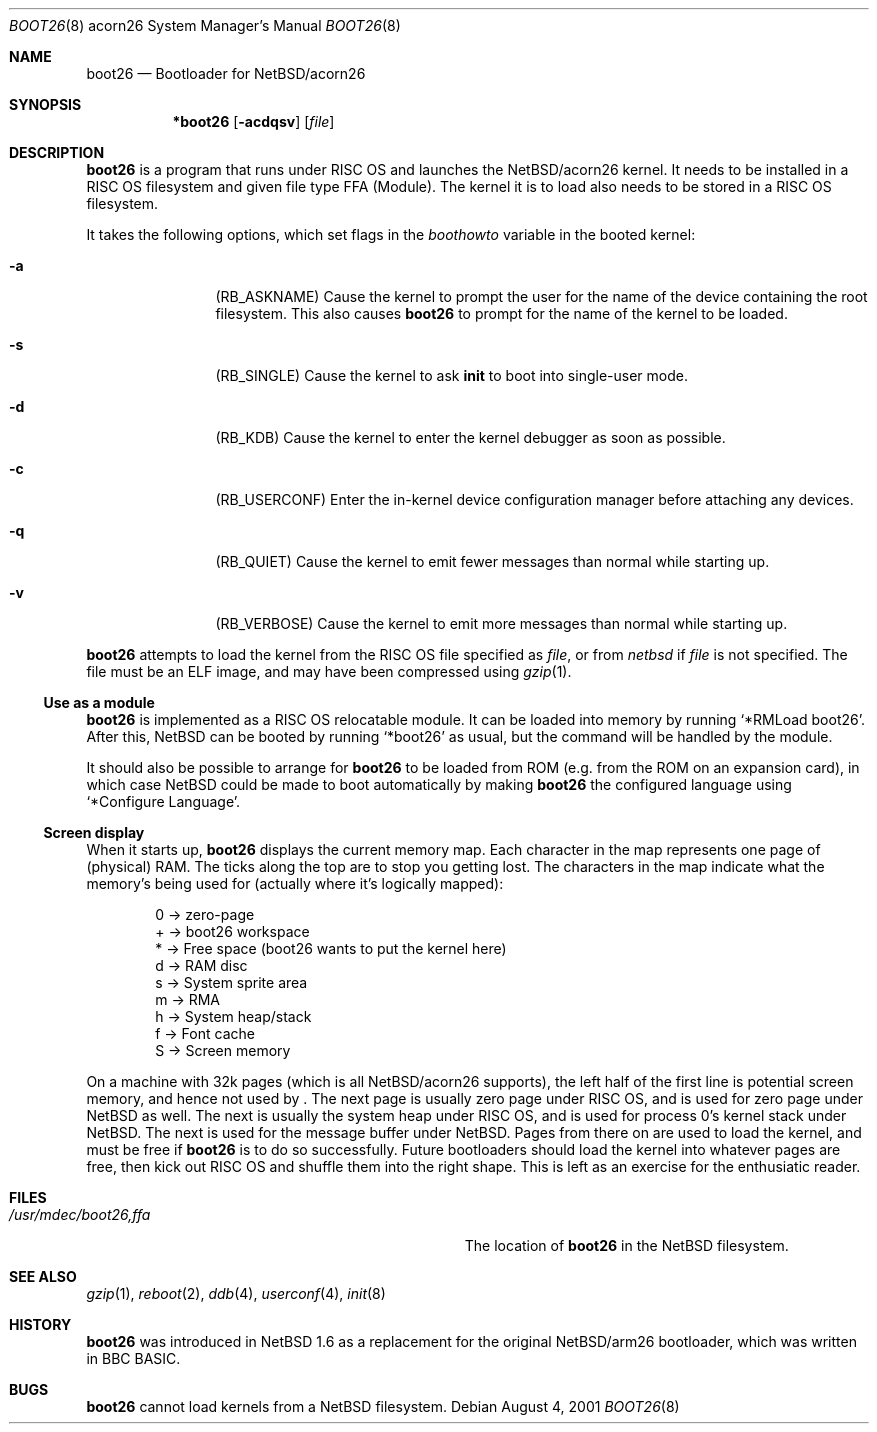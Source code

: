 .\" $NetBSD: boot26.8,v 1.1 2002/03/24 22:30:07 bjh21 Exp $
.\"
.\" Copyright (c) 2000, 2001 Ben Harris
.\" All rights reserved.
.\"
.\" Redistribution and use in source and binary forms, with or without
.\" modification, are permitted provided that the following conditions
.\" are met:
.\" 1. Redistributions of source code must retain the above copyright
.\"    notice, this list of conditions and the following disclaimer.
.\" 2. Redistributions in binary form must reproduce the above copyright
.\"    notice, this list of conditions and the following disclaimer in the
.\"    documentation and/or other materials provided with the distribution.
.\" 3. The name of the author may not be used to endorse or promote products
.\"    derived from this software without specific prior written permission.
.\"
.\" THIS SOFTWARE IS PROVIDED BY THE AUTHOR ``AS IS'' AND ANY EXPRESS OR
.\" IMPLIED WARRANTIES, INCLUDING, BUT NOT LIMITED TO, THE IMPLIED WARRANTIES
.\" OF MERCHANTABILITY AND FITNESS FOR A PARTICULAR PURPOSE ARE DISCLAIMED.
.\" IN NO EVENT SHALL THE AUTHOR BE LIABLE FOR ANY DIRECT, INDIRECT,
.\" INCIDENTAL, SPECIAL, EXEMPLARY, OR CONSEQUENTIAL DAMAGES (INCLUDING, BUT
.\" NOT LIMITED TO, PROCUREMENT OF SUBSTITUTE GOODS OR SERVICES; LOSS OF USE,
.\" DATA, OR PROFITS; OR BUSINESS INTERRUPTION) HOWEVER CAUSED AND ON ANY
.\" THEORY OF LIABILITY, WHETHER IN CONTRACT, STRICT LIABILITY, OR TORT
.\" (INCLUDING NEGLIGENCE OR OTHERWISE) ARISING IN ANY WAY OUT OF THE USE OF
.\" THIS SOFTWARE, EVEN IF ADVISED OF THE POSSIBILITY OF SUCH DAMAGE.
.\"
.Dd August 4, 2001
.Dt BOOT26 8 acorn26
.Os
.Sh NAME
.Nm boot26
.Nd Bootloader for
.Nx Ns /acorn26
.Sh SYNOPSIS
.Nm *boot26
.Op Fl acdqsv
.Op Ar file
.Sh DESCRIPTION
.Nm
is a program that runs under
.Tn RISC OS
and launches the
.Nx Ns /acorn26
kernel.  It needs to be installed in a RISC OS
filesystem and given file type FFA (Module).  The kernel it is to load
also needs to be stored in a
.Tn RISC OS
filesystem.
.Pp
It takes the following options, which set flags in the
.Va boothowto
variable in the booted kernel:
.Bl -tag -width Fl
.It Fl a
.Pq Dv RB_ASKNAME
Cause the kernel to prompt the user for the name of the device containing the
root filesystem.  This also causes
.Nm
to prompt for the name of the kernel to be loaded.
.It Fl s
.Pq Dv RB_SINGLE
Cause the kernel to ask
.Nm init
to boot into single-user mode.
.It Fl d
.Pq Dv RB_KDB
Cause the kernel to enter the kernel debugger as soon as possible.
.It Fl c
.Pq Dv RB_USERCONF
Enter the in-kernel device configuration manager before attaching any
devices.
.It Fl q
.Pq Dv RB_QUIET
Cause the kernel to emit fewer messages than normal while starting up.
.It Fl v
.Pq Dv RB_VERBOSE
Cause the kernel to emit more messages than normal while starting up.
.El
.Pp
.Nm
attempts to load the kernel from the RISC OS file specified as
.Ar file ,
or from
.Pa netbsd
if
.Ar file
is not specified.  The file must be an ELF image, and may have been compressed
using
.Xr gzip 1 .
.Ss Use as a module
.Nm
is implemented as a RISC OS relocatable module.  It can be loaded into memory
by running
.Ql *RMLoad boot26 .
After this,
.Nx
can be booted by running
.Ql *boot26
as usual, but the command will be handled by the module.
.Pp
It should also be possible to arrange for
.Nm
to be loaded from ROM (e.g. from the ROM on an expansion card), in which case
.Nx
could be made to boot automatically by making
.Nm
the configured language using
.Ql *Configure Language .
.Ss Screen display
.\" From <URL:http://mail-index.netbsd.org/port-arm26/2000/05/02/0001.html>
When it starts up,
.Nm
displays the current memory map.
Each character in the map represents one page of (physical) RAM.  The
ticks along the top are to stop you getting lost.  The characters in the
map indicate what the memory's being used for (actually where it's
logically mapped):
.Pp
.Bd -literal -offset indent
0 -\*[Gt] zero-page
+ -\*[Gt] boot26 workspace
* -\*[Gt] Free space (boot26 wants to put the kernel here)
d -\*[Gt] RAM disc
s -\*[Gt] System sprite area
m -\*[Gt] RMA
h -\*[Gt] System heap/stack
f -\*[Gt] Font cache
S -\*[Gt] Screen memory
.Ed
.Pp
On a machine with 32k pages (which is all
.Nx Ns /acorn26
supports), the left
half of the first line is potential screen memory, and hence not used by
.Nm "" .
The next page is usually zero page under RISC OS, and is used for
zero page under
.Nx
as well.  The next is usually the system heap under RISC OS,
and is used for process 0's kernel stack under
.Nx .
The next is used for the message buffer under
.Nx .
Pages from there on are used to load
the kernel, and must be free if
.Nm
is to do so successfully.  Future
bootloaders should load the kernel into whatever pages are free, then kick
out RISC OS and shuffle them into the right shape.  This is left as an
exercise for the enthusiatic reader.
.Sh FILES
.Bl -tag -width Pa
.It Pa /usr/mdec/boot26,ffa
The location of
.Nm
in the
.Nx
filesystem.
.El
.Sh SEE ALSO
.Xr gzip 1 ,
.Xr reboot 2 ,
.Xr ddb 4 ,
.Xr userconf 4 ,
.Xr init 8
.Sh HISTORY
.Nm
was introduced in
.Nx 1.6
as a replacement for the original
.Nx Ns /arm26
bootloader, which was written in BBC BASIC.
.Sh BUGS
.Nm
cannot load kernels from a
.Nx
filesystem.
